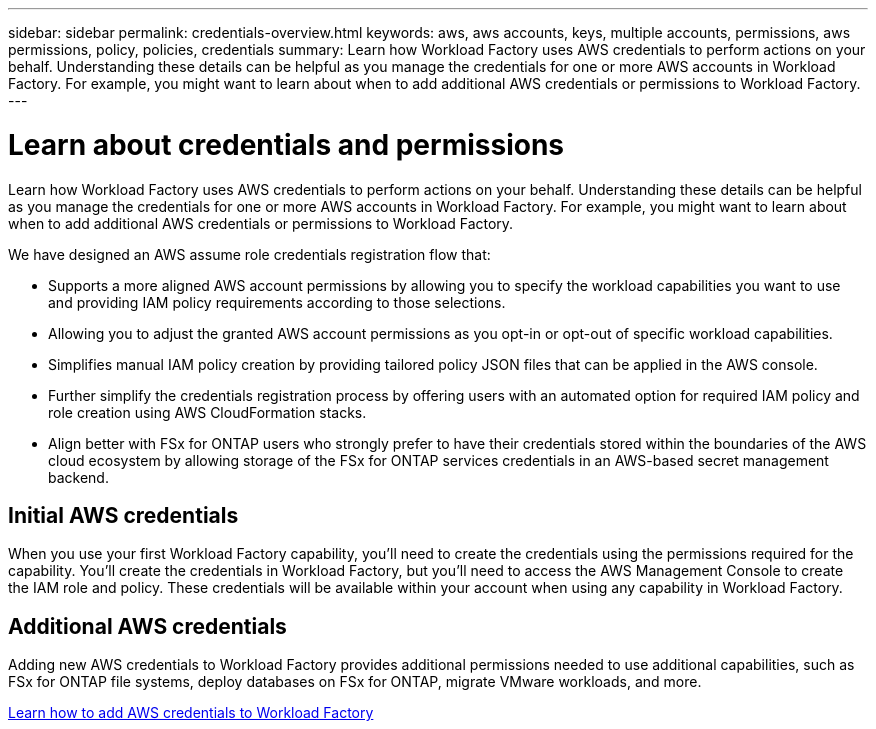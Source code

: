 ---
sidebar: sidebar
permalink: credentials-overview.html
keywords: aws, aws accounts, keys, multiple accounts, permissions, aws permissions, policy, policies, credentials
summary: Learn how Workload Factory uses AWS credentials to perform actions on your behalf. Understanding these details can be helpful as you manage the credentials for one or more AWS accounts in Workload Factory. For example, you might want to learn about when to add additional AWS credentials or permissions to Workload Factory.
---

= Learn about credentials and permissions
:hardbreaks:
:nofooter:
:icons: font
:linkattrs:
:imagesdir: ./media/

[.lead]
Learn how Workload Factory uses AWS credentials to perform actions on your behalf. Understanding these details can be helpful as you manage the credentials for one or more AWS accounts in Workload Factory. For example, you might want to learn about when to add additional AWS credentials or permissions to Workload Factory.

We have designed an AWS assume role credentials registration flow that: 

* Supports a more aligned AWS account permissions by allowing you to specify the workload capabilities you want to use and providing IAM policy requirements according to those selections.  
* Allowing you to adjust the granted AWS account permissions as you opt-in or opt-out of specific workload capabilities. 
* Simplifies manual IAM policy creation by providing tailored policy JSON files that can be applied in the AWS console.
* Further simplify the credentials registration process by offering users with an automated option for required IAM policy and role creation using AWS CloudFormation stacks.
* Align better with FSx for ONTAP users who strongly prefer to have their credentials stored within the boundaries of the AWS cloud ecosystem by allowing storage of the FSx for ONTAP services credentials in an AWS-based secret management backend.

== Initial AWS credentials

When you use your first Workload Factory capability, you'll need to create the credentials using the permissions required for the capability. You'll create the credentials in Workload Factory, but you'll need to access the AWS Management Console to create the IAM role and policy. These credentials will be available within your account when using any capability in Workload Factory. 

== Additional AWS credentials

Adding new AWS credentials to Workload Factory provides additional permissions needed to use additional capabilities, such as FSx for ONTAP file systems, deploy databases on FSx for ONTAP, migrate VMware workloads, and more.

link:manage-credentials.html[Learn how to add AWS credentials to Workload Factory^]
